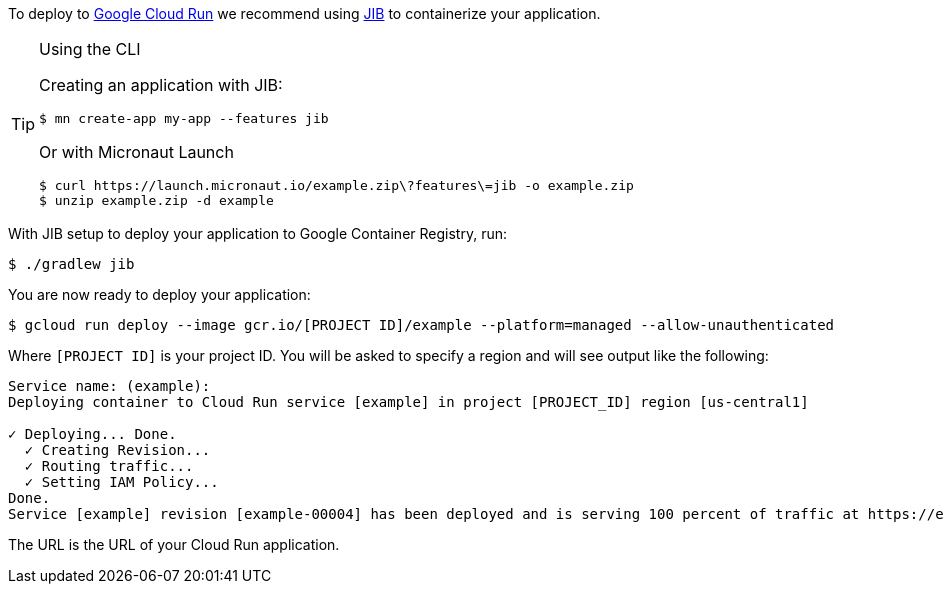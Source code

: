 To deploy to https://cloud.google.com/run[Google Cloud Run] we recommend using https://github.com/GoogleContainerTools/jib[JIB] to containerize your application.

[TIP]
.Using the CLI
====
Creating an application with JIB:
----
$ mn create-app my-app --features jib
----
Or with Micronaut Launch
----
$ curl https://launch.micronaut.io/example.zip\?features\=jib -o example.zip
$ unzip example.zip -d example
----
====

With JIB setup to deploy your application to Google Container Registry, run:

[source, bash]
----
$ ./gradlew jib
----

You are now ready to deploy your application:

[source, bash]
----
$ gcloud run deploy --image gcr.io/[PROJECT ID]/example --platform=managed --allow-unauthenticated
----

Where `[PROJECT ID]` is your project ID. You will be asked to specify a region and will see output like the following:

[source]
----
Service name: (example):
Deploying container to Cloud Run service [example] in project [PROJECT_ID] region [us-central1]

✓ Deploying... Done.
  ✓ Creating Revision...
  ✓ Routing traffic...
  ✓ Setting IAM Policy...
Done.
Service [example] revision [example-00004] has been deployed and is serving 100 percent of traffic at https://example-9487r97234-uc.a.run.app
----

The URL is the URL of your Cloud Run application.
